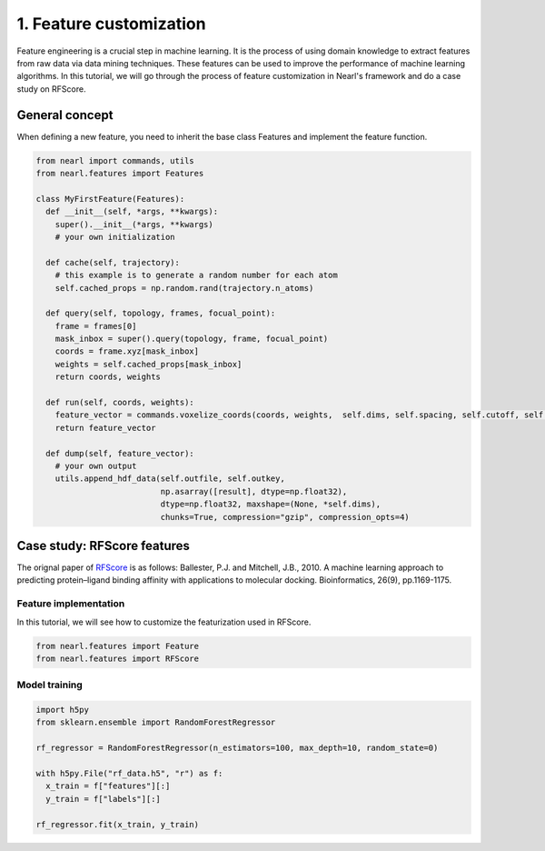 1. Feature customization
========================

Feature engineering is a crucial step in machine learning. 
It is the process of using domain knowledge to extract features from raw data via data mining techniques. 
These features can be used to improve the performance of machine learning algorithms. 
In this tutorial, we will go through the process of feature customization in Nearl's framework and do a case study on RFScore.




General concept
---------------

When defining a new feature, you need to inherit the base class Features and implement the feature function.

.. code-block:: python

  from nearl import commands, utils
  from nearl.features import Features
  
  class MyFirstFeature(Features): 
    def __init__(self, *args, **kwargs):
      super().__init__(*args, **kwargs)
      # your own initialization

    def cache(self, trajectory):
      # this example is to generate a random number for each atom
      self.cached_props = np.random.rand(trajectory.n_atoms)

    def query(self, topology, frames, focual_point):
      frame = frames[0]
      mask_inbox = super().query(topology, frame, focual_point)
      coords = frame.xyz[mask_inbox]
      weights = self.cached_props[mask_inbox]
      return coords, weights

    def run(self, coords, weights):
      feature_vector = commands.voxelize_coords(coords, weights,  self.dims, self.spacing, self.cutoff, self.sigma )
      return feature_vector

    def dump(self, feature_vector):
      # your own output
      utils.append_hdf_data(self.outfile, self.outkey, 
                            np.asarray([result], dtype=np.float32), 
                            dtype=np.float32, maxshape=(None, *self.dims), 
                            chunks=True, compression="gzip", compression_opts=4)




.. _RFScore: https://doi.org/10.1093/bioinformatics/btq112

Case study: RFScore features
----------------------------

The orignal paper of `RFScore`_ is as follows:  
Ballester, P.J. and Mitchell, J.B., 2010. A machine learning approach to predicting protein–ligand binding affinity with applications to molecular docking. Bioinformatics, 26(9), pp.1169-1175.


Feature implementation
^^^^^^^^^^^^^^^^^^^^^^

In this tutorial, we will see how to customize the featurization used in RFScore.

.. code-block:: python

  from nearl.features import Feature
  from nearl.features import RFScore




Model training
^^^^^^^^^^^^^^

.. code-block:: python
  
  import h5py
  from sklearn.ensemble import RandomForestRegressor

  rf_regressor = RandomForestRegressor(n_estimators=100, max_depth=10, random_state=0)

  with h5py.File("rf_data.h5", "r") as f:
    x_train = f["features"][:]
    y_train = f["labels"][:]
  
  rf_regressor.fit(x_train, y_train)











